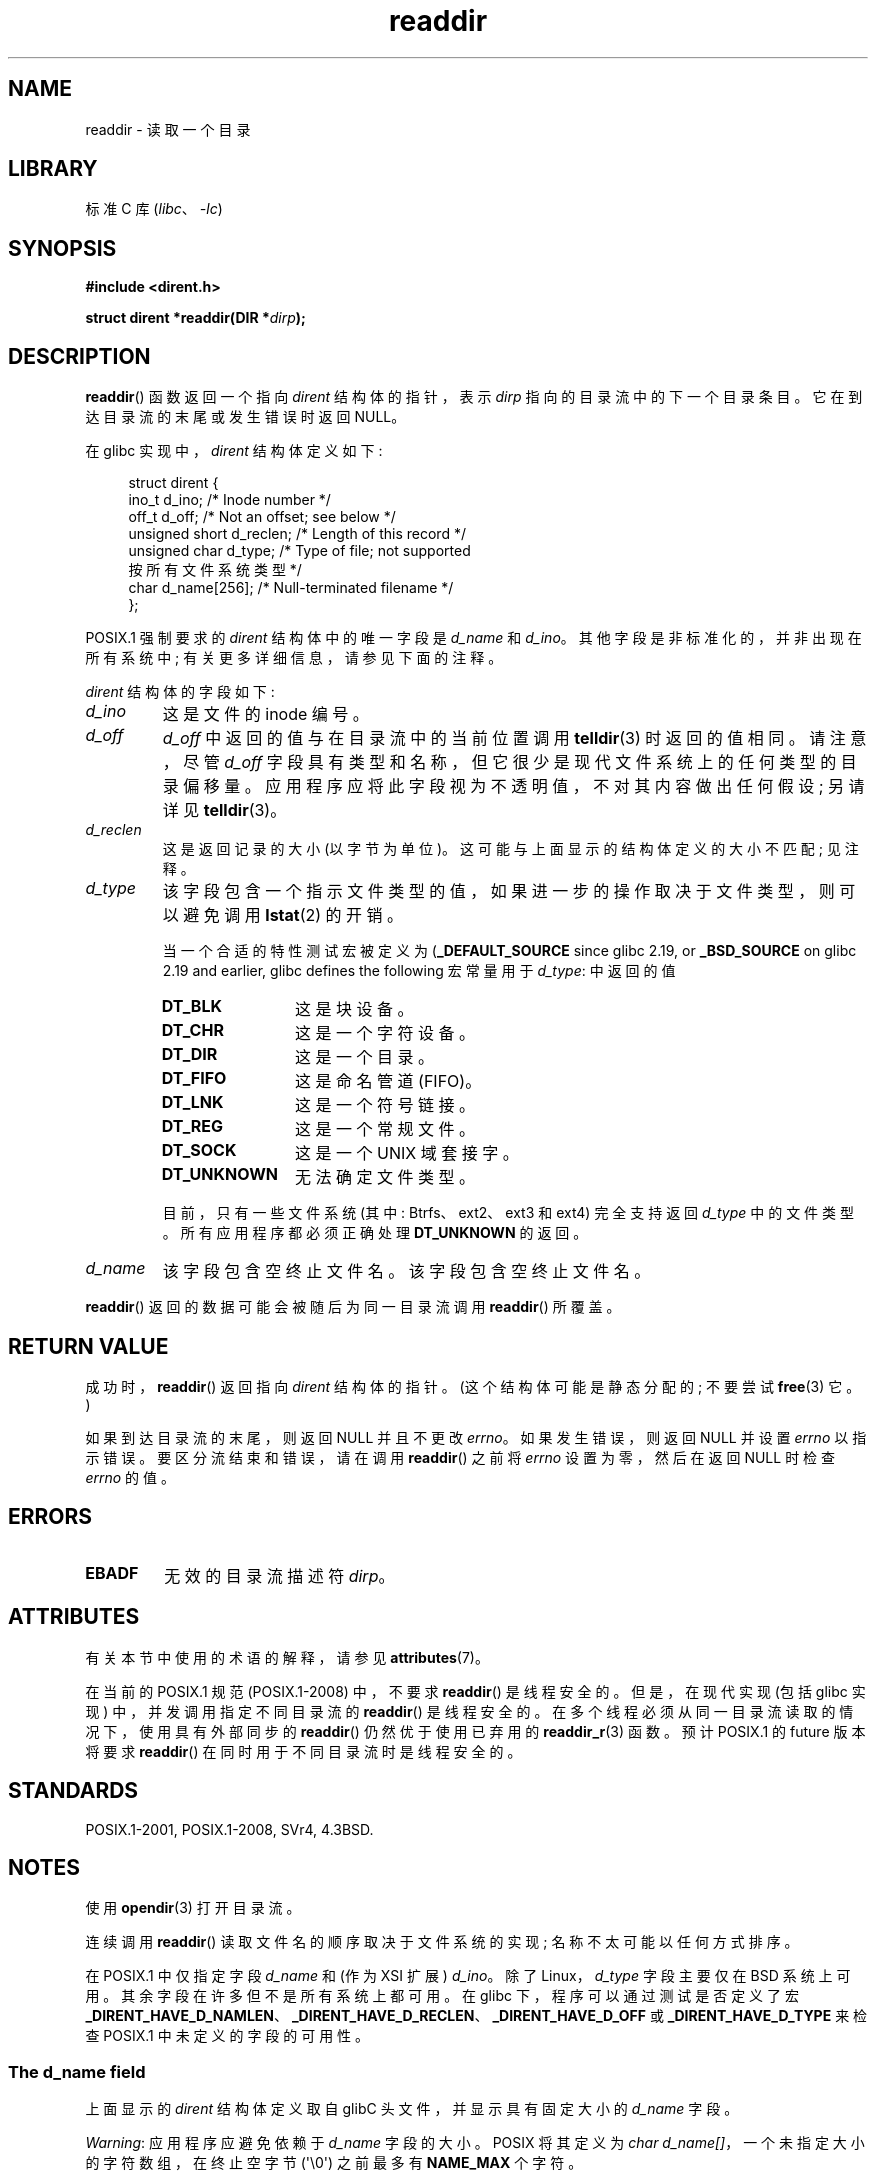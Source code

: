 .\" -*- coding: UTF-8 -*-
'\" t
.\" Copyright (C) 1993 David Metcalfe (david@prism.demon.co.uk)
.\" and Copyright (C) 2008, 2016 Michael Kerrisk <mtk.manpages@gmail.com>
.\"
.\" SPDX-License-Identifier: Linux-man-pages-copyleft
.\"
.\" References consulted:
.\"     Linux libc source code
.\"     Lewine's _POSIX Programmer's Guide_ (O'Reilly & Associates, 1991)
.\"     386BSD man pages
.\" Modified Sat Jul 24 16:09:49 1993 by Rik Faith (faith@cs.unc.edu)
.\" Modified 11 June 1995 by Andries Brouwer (aeb@cwi.nl)
.\" Modified 22 July 1996 by Andries Brouwer (aeb@cwi.nl)
.\" 2007-07-30 Ulrich Drepper <drepper@redhat.com>, mtk:
.\"     Rework discussion of nonstandard structure fields.
.\"
.\"*******************************************************************
.\"
.\" This file was generated with po4a. Translate the source file.
.\"
.\"*******************************************************************
.TH readdir 3 2023\-02\-05 "Linux man\-pages 6.03" 
.SH NAME
readdir \- 读取一个目录
.SH LIBRARY
标准 C 库 (\fIlibc\fP、\fI\-lc\fP)
.SH SYNOPSIS
.nf
\fB#include <dirent.h>\fP
.PP
\fBstruct dirent *readdir(DIR *\fP\fIdirp\fP\fB);\fP
.fi
.SH DESCRIPTION
\fBreaddir\fP() 函数返回一个指向 \fIdirent\fP 结构体的指针，表示 \fIdirp\fP 指向的目录流中的下一个目录条目。
它在到达目录流的末尾或发生错误时返回 NULL。
.PP
在 glibc 实现中，\fIdirent\fP 结构体定义如下:
.PP
.in +4n
.EX
struct dirent {
    ino_t          d_ino;       /* Inode number */
    off_t          d_off;       /* Not an offset; see below */
    unsigned short d_reclen;    /* Length of this record */
    unsigned char  d_type;      /* Type of file; not supported
                                   按所有文件系统类型 */
    char           d_name[256]; /* Null\-terminated filename */
};
.EE
.in
.PP
POSIX.1 强制要求的 \fIdirent\fP 结构体中的唯一字段是 \fId_name\fP 和 \fId_ino\fP。
其他字段是非标准化的，并非出现在所有系统中; 有关更多详细信息，请参见下面的注释。
.PP
\fIdirent\fP 结构体的字段如下:
.TP 
\fId_ino\fP
这是文件的 inode 编号。
.TP 
\fId_off\fP
.\" https://lwn.net/Articles/544298/
\fId_off\fP 中返回的值与在目录流中的当前位置调用 \fBtelldir\fP(3) 时返回的值相同。 请注意，尽管 \fId_off\fP
字段具有类型和名称，但它很少是现代文件系统上的任何类型的目录偏移量。 应用程序应将此字段视为不透明值，不对其内容做出任何假设; 另请详见
\fBtelldir\fP(3)。
.TP 
\fId_reclen\fP
这是返回记录的大小 (以字节为单位)。 这可能与上面显示的结构体定义的大小不匹配; 见注释。
.TP 
\fId_type\fP
该字段包含一个指示文件类型的值，如果进一步的操作取决于文件类型，则可以避免调用 \fBlstat\fP(2) 的开销。
.IP
当一个合适的特性测试宏被定义为 (\fB_DEFAULT_SOURCE\fP since glibc 2.19, or \fB_BSD_SOURCE\fP on
glibc 2.19 and earlier, glibc defines the following 宏常量用于 \fId_type\fP: 中返回的值
.RS
.TP  12
\fBDT_BLK\fP
这是块设备。
.TP 
\fBDT_CHR\fP
这是一个字符设备。
.TP 
\fBDT_DIR\fP
这是一个目录。
.TP 
\fBDT_FIFO\fP
这是命名管道 (FIFO)。
.TP 
\fBDT_LNK\fP
这是一个符号链接。
.TP 
\fBDT_REG\fP
这是一个常规文件。
.TP 
\fBDT_SOCK\fP
这是一个 UNIX 域套接字。
.TP 
\fBDT_UNKNOWN\fP
无法确定文件类型。
.RE
.IP
.\" kernel 2.6.27
.\" The same sentence is in getdents.2
目前，只有一些文件系统 (其中: Btrfs、ext2、ext3 和 ext4) 完全支持返回 \fId_type\fP 中的文件类型。
所有应用程序都必须正确处理 \fBDT_UNKNOWN\fP 的返回。
.TP 
\fId_name\fP
该字段包含空终止文件名。 该字段包含空终止文件名。
.PP
\fBreaddir\fP() 返回的数据可能会被随后为同一目录流调用 \fBreaddir\fP() 所覆盖。
.SH "RETURN VALUE"
成功时，\fBreaddir\fP() 返回指向 \fIdirent\fP 结构体的指针。 (这个结构体可能是静态分配的; 不要尝试 \fBfree\fP(3) 它。)
.PP
如果到达目录流的末尾，则返回 NULL 并且不更改 \fIerrno\fP。 如果发生错误，则返回 NULL 并设置 \fIerrno\fP 以指示错误。
要区分流结束和错误，请在调用 \fBreaddir\fP() 之前将 \fIerrno\fP 设置为零，然后在返回 NULL 时检查 \fIerrno\fP 的值。
.SH ERRORS
.TP 
\fBEBADF\fP
无效的目录流描述符 \fIdirp\fP。
.SH ATTRIBUTES
有关本节中使用的术语的解释，请参见 \fBattributes\fP(7)。
.ad l
.nh
.TS
allbox;
lbx lb lb
l l l.
Interface	Attribute	Value
T{
\fBreaddir\fP()
T}	Thread safety	MT\-Unsafe race:dirstream
.TE
.hy
.ad
.sp 1
.PP
.\" FIXME .
.\" http://www.austingroupbugs.net/view.php?id=696
在当前的 POSIX.1 规范 (POSIX.1\-2008) 中，不要求 \fBreaddir\fP() 是线程安全的。 但是，在现代实现 (包括 glibc
实现) 中，并发调用指定不同目录流的 \fBreaddir\fP() 是线程安全的。 在多个线程必须从同一目录流读取的情况下，使用具有外部同步的
\fBreaddir\fP() 仍然优于使用已弃用的 \fBreaddir_r\fP(3) 函数。 预计 POSIX.1 的 future 版本将要求
\fBreaddir\fP() 在同时用于不同目录流时是线程安全的。
.SH STANDARDS
POSIX.1\-2001, POSIX.1\-2008, SVr4, 4.3BSD.
.SH NOTES
使用 \fBopendir\fP(3) 打开目录流。
.PP
连续调用 \fBreaddir\fP() 读取文件名的顺序取决于文件系统的实现; 名称不太可能以任何方式排序。
.PP
.\" POSIX.1-2001, POSIX.1-2008
.\"
在 POSIX.1 中仅指定字段 \fId_name\fP 和 (作为 XSI 扩展) \fId_ino\fP。 除了 Linux，\fId_type\fP 字段主要仅在
BSD 系统上可用。 其余字段在许多但不是所有系统上都可用。 在 glibc 下，程序可以通过测试是否定义了宏
\fB_DIRENT_HAVE_D_NAMLEN\fP、\fB_DIRENT_HAVE_D_RECLEN\fP、\fB_DIRENT_HAVE_D_OFF\fP 或
\fB_DIRENT_HAVE_D_TYPE\fP 来检查 POSIX.1 中未定义的字段的可用性。
.SS "The d_name field"
上面显示的 \fIdirent\fP 结构体定义取自 glibC 头文件，并显示具有固定大小的 \fId_name\fP 字段。
.PP
\fIWarning\fP: 应用程序应避免依赖于 \fId_name\fP 字段的大小。 POSIX 将其定义为 \fIchar\ d_name[]\fP，一个未指定大小的字符数组，在终止空字节 (\[aq]\e0\[aq]) 之前最多有 \fBNAME_MAX\fP 个字符。
.PP
POSIX.1 明确指出该字段不应用作左值。 该标准还指出 \fIsizeof(d_name)\fP 的使用是不正确的; 请改用
\fIstrlen(d_name)\fP。 (在某些系统上，该字段被定义为 \fIchar\~d_name[1]\fP!) 言下之意，使用
\fIsizeof(struct dirent)\fP 来捕获记录的大小包括 \fId_name\fP 的大小也是不正确的。
.PP
请注意，虽然调
.PP
.in +4n
.EX
fpathconf(fd, _PC_NAME_MAX)
.EE
.in
.PP
对于大多数文件系统返回值 255，在某些文件系统 (例如 CIFS、Windows SMB 服务器) 上，\fId_name\fP 中返回的以空结尾的文件名
(correctly) 实际上可能超过此大小。 在这种情况下，\fId_reclen\fP 字段包含的值将超过上面显示的 glibc \fIdirent\fP
结构体的大小。
.SH "SEE ALSO"
\fBgetdents\fP(2), \fBread\fP(2), \fBclosedir\fP(3), \fBdirfd\fP(3), \fBftw\fP(3),
\fBoffsetof\fP(3), \fBopendir\fP(3), \fBreaddir_r\fP(3), \fBrewinddir\fP(3),
\fBscandir\fP(3), \fBseekdir\fP(3), \fBtelldir\fP(3)
.PP
.SH [手册页中文版]
.PP
本翻译为免费文档；阅读
.UR https://www.gnu.org/licenses/gpl-3.0.html
GNU 通用公共许可证第 3 版
.UE
或稍后的版权条款。因使用该翻译而造成的任何问题和损失完全由您承担。
.PP
该中文翻译由 wtklbm
.B <wtklbm@gmail.com>
根据个人学习需要制作。
.PP
项目地址:
.UR \fBhttps://github.com/wtklbm/manpages-chinese\fR
.ME 。
